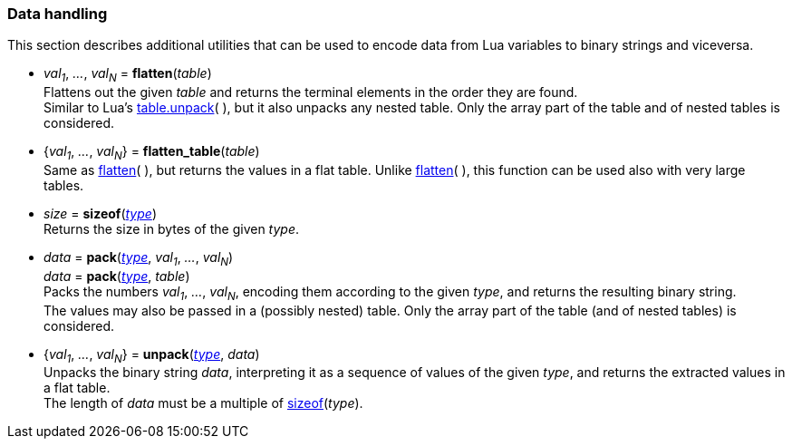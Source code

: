 
[[datahandling]]
=== Data handling

This section describes additional utilities that can be used to encode data from Lua 
variables to binary strings and viceversa.

[[datahandling_flatten]]
* _val~1~_, _..._, _val~N~_ = *flatten*(_table_) +
[small]#Flattens out the given _table_ and returns the terminal elements in the order they are found. +
Similar to Lua's 
http://www.lua.org/manual/5.3/manual.html#pdf-table.unpack[table.unpack](&nbsp;), but it also unpacks
any nested table. Only the array part of the table and of nested tables is considered.#

[[datahandling_flatten_table]]
* {_val~1~_, _..._, _val~N~_} = *flatten_table*(_table_) +
[small]#Same as <<datahandling_flatten, flatten>>(&nbsp;), but returns the values in a flat table. 
Unlike <<datahandling_flatten, flatten>>(&nbsp;), this function can be used also with very large tables.#

[[datahandling_sizeof]]
* _size_ = *sizeof*(<<type, _type_>>) +
[small]#Returns the size in bytes of the given _type_.#

[[datahandling_pack]]
* _data_ = *pack*(<<type, _type_>>, _val~1~_, _..._, _val~N~_) +
_data_ = *pack*(<<type, _type_>>, _table_) +
[small]#Packs the numbers _val~1~_, _..._, _val~N~_, encoding  them according to the given _type_, and returns the resulting binary string. +
The values may also be passed in a (possibly nested) table. Only the array part of the table (and of nested tables) is considered.#

[[datahandling_unpack]]
* {_val~1~_, _..._, _val~N~_} = *unpack*(<<type, _type_>>, _data_) +
[small]#Unpacks the binary string _data_, interpreting it as a sequence of values of the given _type_,
and returns the extracted values in a flat table. +
The length of _data_ must be a multiple of <<datahandling_sizeof, sizeof>>(_type_).#


